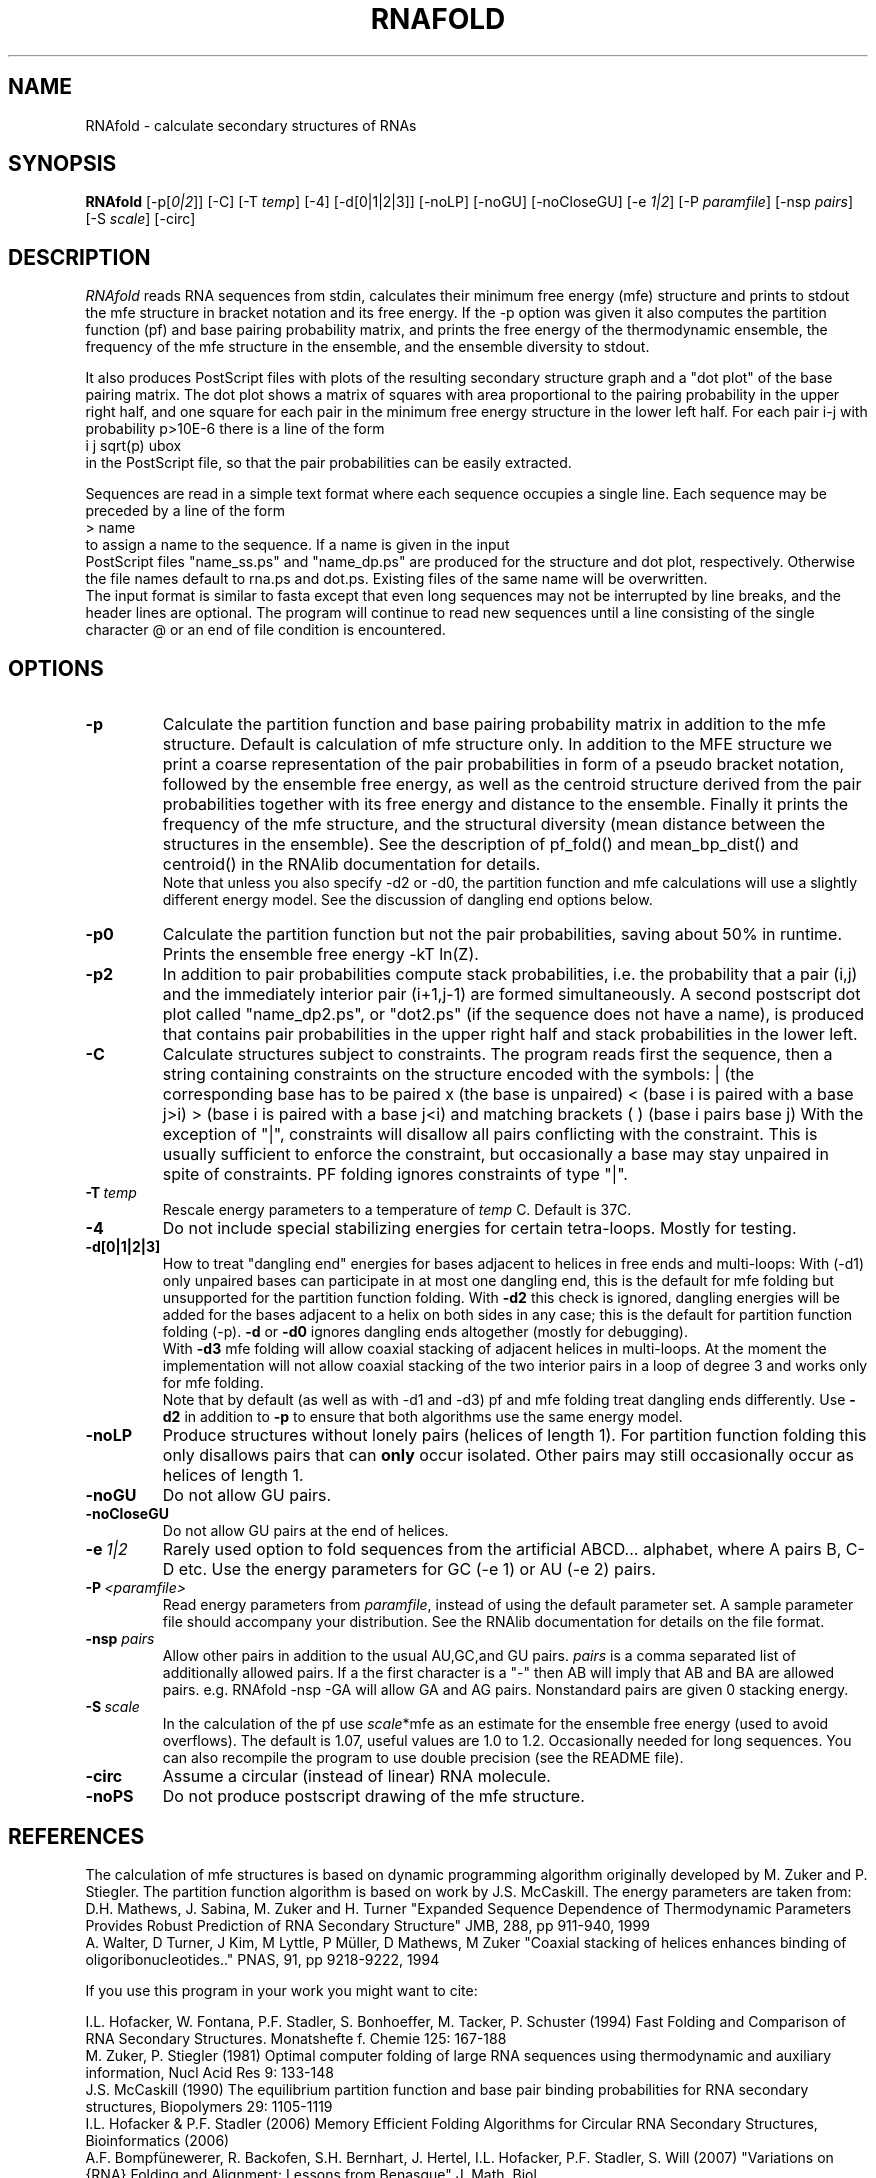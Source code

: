 .\" -*-nroff-*-
.\" .ER
.TH "RNAFOLD" "l" "1.6" "Ivo Hofacker" "ViennaRNA"
.SH "NAME"
RNAfold \- calculate secondary structures of RNAs
.SH "SYNOPSIS"
\fBRNAfold\fP [\-p[\fI0|2\fP]] [\-C] [\-T\ \fItemp\fP] [\-4] [\-d[0|1|2|3]]
[\-noLP] [\-noGU] [\-noCloseGU] [\-e\ \fI1|2\fP] [\-P\ \fIparamfile\fP]
[\-nsp\ \fIpairs\fP] [\-S\ \fIscale\fP] [-circ]

.SH "DESCRIPTION"
.I RNAfold
reads RNA sequences from stdin, calculates their minimum free energy
(mfe) structure and prints to stdout the mfe structure in bracket
notation and its free energy. If the \-p option was given it also
computes the partition function (pf) and base pairing probability
matrix, and prints the free energy of the thermodynamic ensemble, the
frequency of the mfe structure in the ensemble, and the ensemble
diversity to stdout.

It also produces PostScript files with plots of the resulting
secondary structure graph and a "dot plot" of the base pairing matrix.
The dot plot shows a matrix of squares with area proportional to the
pairing probability in the upper right half, and one square for each pair in
the minimum free energy structure in the lower left half. For each pair
i\-j with probability p>10E\-6 there is a line of the form
.br
i  j  sqrt(p)  ubox
.br
in the PostScript file, so that the pair probabilities can be easily
extracted.

Sequences are read in a simple text format where each sequence occupies
a single line. Each sequence may be preceded by a line of the form
.br
> name
.br
to assign a name to the sequence. If a name is given in the input
 PostScript files "name_ss.ps" and "name_dp.ps" are produced for
the structure and dot plot, respectively. Otherwise the file names
default to rna.ps and dot.ps. Existing files of the same name will be
overwritten.
.br
The input format is similar to fasta except that even long sequences
may not be interrupted by line breaks, and the header lines are optional.
The program will continue to read new sequences until a line consisting
of the single character @ or an end of file condition is encountered.
.SH "OPTIONS"
.TP
.B \-p
Calculate the partition function and base pairing probability matrix in
addition to the mfe structure. Default is calculation of mfe structure
only. In addition to the MFE structure we print a coarse representation of
the pair probabilities in form of a pseudo bracket notation, followed by
the ensemble free energy, as well as the centroid structure derived from
the pair probabilities together with its free energy and distance to the
ensemble. Finally it prints the frequency of the mfe structure, and the
structural diversity (mean distance between the structures in the ensemble).
See the description of pf_fold() and mean_bp_dist() and centroid() in the
RNAlib documentation for details.
.br
Note that unless you also specify \-d2 or \-d0, the partition
function and mfe calculations will use a slightly different energy
model. See the discussion of dangling end options below.
.TP
.B \-p0
Calculate the partition function but not the pair probabilities,
saving about 50% in runtime. Prints the ensemble free energy \-kT ln(Z).
.TP
.B \-p2
In addition to pair probabilities compute stack probabilities, i.e. the
probability that a pair (i,j) and the immediately interior pair (i+1,j-1) are
formed simultaneously. A second postscript dot plot called "name_dp2.ps", or
"dot2.ps" (if the sequence does not have a name), is produced that contains
pair probabilities in the upper right half and stack probabilities in the
lower left.
.TP
.B \-C
Calculate structures subject to constraints.
The program reads first the sequence, then a string containing constraints
on the structure encoded with the symbols:
. (no constraint for this base)
| (the corresponding base has to be paired
x (the base is unpaired)
< (base i is paired with a base j>i)
> (base i is paired with a base j<i)
and matching brackets ( ) (base i pairs base j)
With the exception of "|", constraints will disallow all pairs conflicting
with the constraint. This is usually sufficient to enforce the constraint,
but occasionally a base may stay unpaired in spite of constraints. PF
folding ignores constraints of type "|".
.TP
.B \-T\ \fItemp\fP
Rescale energy parameters to a temperature of \fItemp\fP C. Default is 37C.
.TP
.B \-4
Do not include special stabilizing energies for certain tetra\-loops. Mostly
for testing.
.TP
.B \-d[0|1|2|3]
How to treat "dangling end" energies for bases adjacent to helices in
free ends and multi\-loops: With (\-d1) only unpaired bases can
participate in at most one dangling end, this is the default for mfe
folding but unsupported for the partition function folding. With
\fB\-d2\fP this check is ignored, dangling energies will be added for
the bases adjacent to a helix on both sides in any case; this is the
default for partition function folding (\-p). \fB\-d\fP or \fB\-d0\fP
ignores dangling ends altogether (mostly for debugging).
.br
With \fB\-d3\fP mfe folding will allow coaxial stacking of adjacent helices
in multi\-loops. At the moment the implementation will not allow coaxial
stacking of the two interior pairs in a loop of degree 3 and works
only for mfe folding.
.br
Note that by default (as well as with \-d1 and \-d3) pf and mfe
folding treat dangling ends differently. Use \fB\-d2\fR in addition to
\fB\-p\fR to ensure that both algorithms use the same energy model.
.TP
.B \-noLP
Produce structures without lonely pairs (helices of length 1).
For partition function folding this only disallows pairs that can
\fBonly\fP occur isolated. Other pairs may still occasionally
occur as helices of length 1.
.TP
.B \-noGU
Do not allow GU pairs.
.TP
.B \-noCloseGU
Do not allow GU pairs at the end of helices.
.TP
.B \-e\ \fI1|2\fP
Rarely used option to fold sequences from the artificial ABCD... alphabet,
where A pairs B, C\-D etc.  Use the energy parameters for GC (\-e 1) or AU
(\-e 2) pairs.
.TP
.B \-P\ \fI<paramfile>\fP
Read energy parameters from \fIparamfile\fP, instead of using the default
parameter set. A sample parameter file should accompany your distribution.
See the RNAlib documentation for details on the file format.
.TP
.B \-nsp  \fIpairs\fP
Allow other pairs in addition to the usual AU,GC,and GU pairs. \fIpairs\fP
is a comma separated list of additionally allowed pairs. If a the first
character is a "\-" then AB will imply that AB and BA are allowed pairs.
e.g. RNAfold \-nsp \-GA  will allow GA and AG pairs. Nonstandard pairs are
given 0 stacking energy.
.TP
.B \-S\ \fIscale\fP
In the calculation of the pf use \fIscale\fP*mfe as an estimate for the
ensemble free energy (used to avoid overflows). The default is 1.07,
useful values are 1.0 to 1.2. Occasionally needed for long sequences.
You can also recompile the program to use double precision (see the README
file).
.TP
.B \-circ
Assume a circular (instead of linear) RNA molecule.
.TP
.B \-noPS
Do not produce postscript drawing of the mfe structure.

.SH "REFERENCES"
The calculation of mfe structures is based on dynamic
programming algorithm originally developed by M. Zuker and P. Stiegler.
The partition function algorithm is based on work by J.S. McCaskill.
The energy parameters are taken from:
.br
D.H. Mathews, J. Sabina, M. Zuker and H. Turner
"Expanded Sequence Dependence of Thermodynamic Parameters Provides
Robust Prediction of RNA Secondary Structure"
JMB, 288, pp 911\-940, 1999
.br
A. Walter, D Turner, J Kim, M Lyttle, P M\[:u]ller, D Mathews, M Zuker
"Coaxial stacking of helices enhances binding of oligoribonucleotides.."
PNAS, 91, pp 9218\-9222, 1994
.PP
If you use this program in your work you might want to cite:
.PP
I.L. Hofacker, W. Fontana, P.F. Stadler, S. Bonhoeffer, M. Tacker, P. Schuster
(1994)
Fast Folding and Comparison of RNA Secondary Structures.
Monatshefte f. Chemie 125: 167\-188
.br
M. Zuker, P. Stiegler (1981) Optimal computer folding of large RNA
sequences using thermodynamic and auxiliary information, Nucl Acid Res
9: 133\-148
.br
J.S. McCaskill (1990) The equilibrium partition function and base pair
binding probabilities for RNA secondary structures, Biopolymers 29: 1105\-1119
.br
I.L. Hofacker & P.F. Stadler (2006)
Memory Efficient Folding Algorithms for Circular RNA Secondary
Structures, Bioinformatics (2006)
.br
A.F. Bompfünewerer, R. Backofen, S.H. Bernhart, J. Hertel, I.L. Hofacker,
P.F. Stadler, S. Will (2007) 
"Variations on {RNA} Folding and Alignment: Lessons from Benasque"
J. Math. Biol. 
.br
D. Adams (1979) The hitchhiker's guide to the galaxy, Pan Books, London
.SH "VERSION"
This man page documents version 1.7.2 Vienna RNA Package.
.SH "AUTHORS"
Ivo L Hofacker, Walter Fontana, Sebastian Bonhoeffer, Peter F Stadler.
.SH "BUGS"
If in doubt our program is right, nature is at fault.
Comments should be sent to rna@tbi.univie.ac.at.
